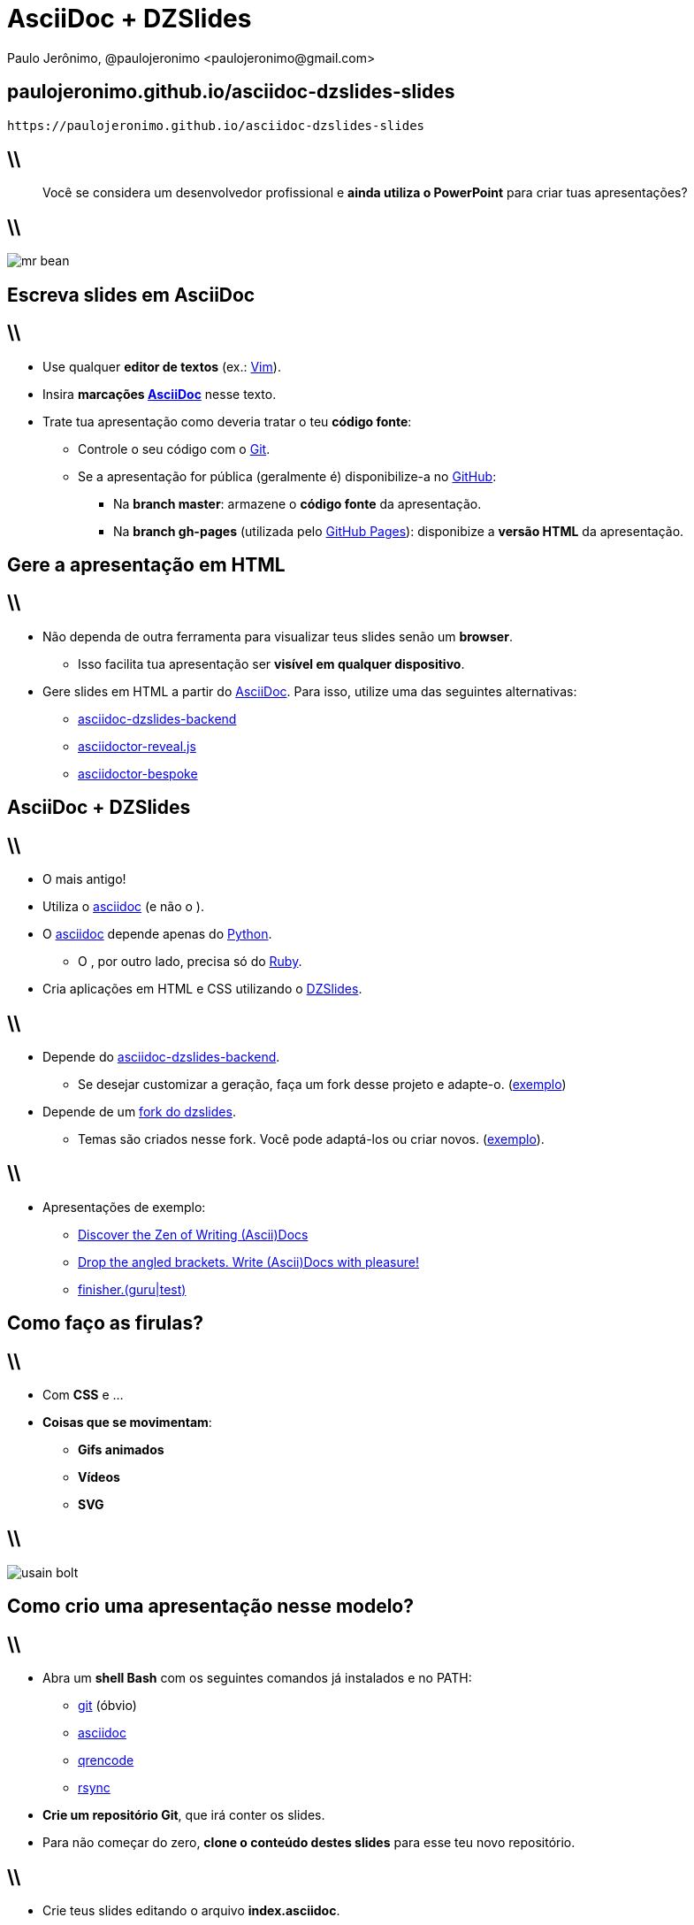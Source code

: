 *AsciiDoc* + *DZSlides*
=======================
Paulo Jerônimo, @paulojeronimo <paulojeronimo@gmail.com>
:title: AsciiDoc + DZSlides
:description: Contrução de slides com AsciiDoc e DZSlides.
:copyright: CC BY-SA 2.0
:slidesurl: paulojeronimo.github.io/asciidoc-dzslides-slides
:imagesdir: images
:backend: dzslides
:linkcss: true
:dzslides-style: stormy
:dzslides-transition: fade
:dzslides-fonts: family=Yanone+Kaffeesatz:400,700,200,300&family=Cedarville+Cursive
:dzslides-highlight: monokai
:syntax: no-highlight

:uri-asciidoc-e-asciidoctor: https://paulojeronimo.github.io/asciidoc-e-asciidoctor
:markdown: https://guides.github.com/features/mastering-markdown/[Markdown]
:asciidoc: http://www.methods.co.nz/asciidoc/[asciidoc]
:asciidoctor: http://asciidoctor.org/[asciidoctor]
:asciidoc-dzslides-backend: https://github.com/mojavelinux/asciidoc-dzslides-backend[asciidoc-dzslides-backend]
:DZSlides: http://paulrouget.com/dzslides/[DZSlides]
:Vim: http://www.vim.org[Vim]
:git: https://git-scm.org[git]
:qrencode: https://github.com/fukuchi/libqrencode[qrencode]
:rsync: https://pt.wikipedia.org/wiki/Rsync[rsync]

[{topic}]
== {slidesurl}

['qrcode', target='presentation-qrcode.png', size=20, alt='http://{slidesurl}', role='middle stretch-y', subs='attributes']
----
https://{slidesurl}
----

== \\

[quote]
____
Você se considera um desenvolvedor profissional e *ainda utiliza o PowerPoint* para criar tuas apresentações?
____

== \\

image::mr-bean.jpg[caption=""]

[{intro}]
== *Escreva* slides em *AsciiDoc*

== \\

* Use qualquer *editor de textos* (ex.: {Vim}).
* Insira *marcações {uri-asciidoc-e-asciidoctor}[AsciiDoc]* nesse texto.
* Trate tua apresentação como deveria tratar o teu *código fonte*:
** Controle o seu código com o https://git-scm.com[Git].
** Se a apresentação for pública (geralmente é) disponibilize-a no https://github.com[GitHub]:
*** Na *branch master*: armazene o *código fonte* da apresentação.
*** Na *branch gh-pages* (utilizada pelo https://pages.github.com[GitHub Pages]): disponibize a *versão HTML* da apresentação.

[{intro}]
== *Gere* a apresentação em *HTML*

== \\

* Não dependa de outra ferramenta para visualizar teus slides senão um *browser*.
** Isso facilita tua apresentação ser *visível em qualquer dispositivo*.
* Gere slides em HTML a partir do {uri-asciidoc-e-asciidoctor}[AsciiDoc]. Para isso, utilize uma das seguintes alternativas:
** {asciidoc-dzslides-backend}
** https://github.com/mojavelinux/asciidoctor-reveal.js[asciidoctor-reveal.js]
** https://github.com/mojavelinux/asciidoctor-bespoke[asciidoctor-bespoke]

[{intro}]
== AsciiDoc + *DZSlides*

== \\

* O mais antigo!
* Utiliza o {asciidoc} (e não o {asciidoctor}).
* O {asciidoc} depende apenas do https://www.python.org[Python].
** O {asciidoctor}, por outro lado, precisa só do https://www.ruby-lang.org[Ruby].
* Cria aplicações em HTML e CSS utilizando o {DZSlides}.

== \\

* Depende do {asciidoc-dzslides-backend}.
** Se desejar customizar a geração, faça um fork desse projeto e adapte-o. (https://github.com/paulojeronimo/asciidoc-dzslides-backend[exemplo])
* Depende de um https://github.com/mojavelinux/dzslides[fork do dzslides].
** Temas são criados nesse fork. Você pode adaptá-los ou criar novos. (https://github.com/paulojeronimo/dzslides[exemplo]).

== \\

* Apresentações de exemplo:
** http://mojavelinux.github.io/decks/discover-zen-writing-asciidoc/cojugs201305/[Discover the Zen of Writing (Ascii)Docs]
** http://mojavelinux.github.io/decks/asciidoc-with-pleasure/rwx2012/[Drop the angled brackets. Write (Ascii)Docs with pleasure!]
** https://paulojeronimo.github.io/finisher/[finisher.(guru|test)]

[{intro}]
== Como faço as *firulas?*

== \\

* Com *CSS* e ...
* *Coisas que se movimentam*:
** *Gifs animados*
** *Vídeos*
** *SVG*

== \\

image::usain-bolt.gif[caption=""]

[{intro}]
== *Como crio* uma apresentação nesse modelo?

== \\

* Abra um *shell Bash* com os seguintes comandos já instalados e no PATH:
** {git} (óbvio)
** {asciidoc}
** {qrencode}
** {rsync}
* *Crie um repositório Git*, que irá conter os slides.
* Para não começar do zero, *clone o conteúdo destes slides* para esse teu novo repositório.

== \\

* Crie teus slides editando o arquivo *index.asciidoc*.
** Armazene as imagens dos teus slides no diretório *images*.
* *O próximo slide demonstra* como seriam estes passos.
** Repositório exemplificado: *apresentando-como-um-desenvolvedor*.

[{source}]
== Criando o repositório da apresentação (1/2)

* Abra um shell e, para ele, copie as linhas a seguir:
----
export dir=apresentando-como-um-desenvolvedor
bash <<'EOF'
set -e
repo=git@github.com:paulojeronimo/asciidoc-dzslides-slides
git clone $repo $dir
cd $dir && rm -rf .git
EOF
----

[{source}]
== Criando o repositório da apresentação (2/2)

* Reconstrua o repositório:
----
$ cd $dir
$ git init
----
* Clone o projeto https://github.com/paulojeronimo/asciidoc-builder[asciidoc-builder]:
----
$ git clone git@github.com:paulojeronimo/asciidoc-builder builder
----

[{source}]
== Editando e visualizando a apresentação

* Execute:
----
$ vim index.asciidoc
$ ./builder/dzslides/build
----
* Noutro shell, deixe um servidor HTTP executando:
----
$ ./builder/dzslides/build server
----
* Acesse http://localhost:8080

[{source}]
== Enviando o repositório para o GitHub (1/2)

* Faça o teu primeiro commit:
----
$ git add .
$ git commit -am 'Primeiro commit'
----

[{source}]
== Enviando o repositório para o GitHub (2/2)

* https://help.github.com/articles/creating-a-new-repository/[Crie o teu novo repositório no GitHub].
* Faça o *push* do teu repositório local para o GitHub (exemplo):
----
$ git remote add origin git@github.com:paulojeronimo/apresentando-como-um-desenvolvedor.git
$ git push -u origin master
----

[{source}]
== Publicando a apresentação no GitHub Pages

* Execute:
----
$ ./builder/dzslides/build publish_on_gh_pages
----
* Acesse http://paulojeronimo.github.io/apresentando-como-um-desenvolvedor (exemplo)

== \\

image::demo.jpg[caption="Demo !!!", link="http://cinema.uol.com.br/album/2013/04/11/a-morte-do-demonio-2013.htm#fotoNav=8"]

[{recap-final}]
== Últimas palavras

++++
<hgroup>
  <h2><a href="http://www.html5rocks.com/pt/slides">+ apresentações em HTML</a></h2>
</hgroup>
++++

[{recap-final}]
== Últimas palavras

* Use *editores de texto leves*!
** *Tipo o ...* {Vim}
* Escreva de forma fluente: http://mojavelinux.github.io/presentation-write-fluently/[1], http://mojavelinux.github.io/presentation-write-fluently/transcript.html[2], https://accessyoutube.org.uk/7+Ways+To+Hack+Your+Brain[3]
* Escreva em *linguagens de marcação leves (LMLs)*. *Invista*, no mínimo, em:
** {markdown}
** {uri-asciidoc-e-asciidoctor}[AsciiDoc]
* Outras LMLs muito comuns (das https://en.wikipedia.org/wiki/Lightweight_markup_language[várias alternativas existentes]): http://txt2tags.org/[Txt2tags] (brasileira), http://docutils.sourceforge.net/rst.html[reStructuredText].

[{ending}, hrole="name"]
== Fim! Elabore apresentações como um desenvolvedor profissional! ;)

[role="footer"]
http://{slidesurl}

